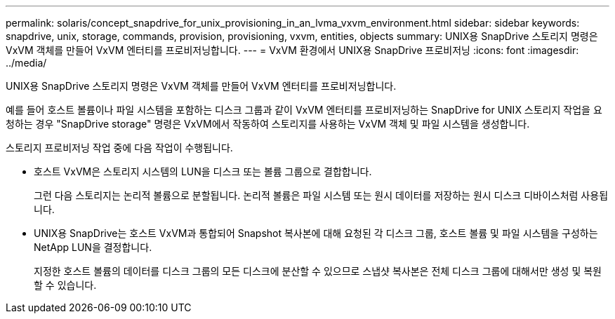 ---
permalink: solaris/concept_snapdrive_for_unix_provisioning_in_an_lvma_vxvm_environment.html 
sidebar: sidebar 
keywords: snapdrive, unix, storage, commands, provision, provisioning, vxvm, entities, objects 
summary: UNIX용 SnapDrive 스토리지 명령은 VxVM 객체를 만들어 VxVM 엔터티를 프로비저닝합니다. 
---
= VxVM 환경에서 UNIX용 SnapDrive 프로비저닝
:icons: font
:imagesdir: ../media/


UNIX용 SnapDrive 스토리지 명령은 VxVM 객체를 만들어 VxVM 엔터티를 프로비저닝합니다.

예를 들어 호스트 볼륨이나 파일 시스템을 포함하는 디스크 그룹과 같이 VxVM 엔터티를 프로비저닝하는 SnapDrive for UNIX 스토리지 작업을 요청하는 경우 "SnapDrive storage" 명령은 VxVM에서 작동하여 스토리지를 사용하는 VxVM 객체 및 파일 시스템을 생성합니다.

스토리지 프로비저닝 작업 중에 다음 작업이 수행됩니다.

* 호스트 VxVM은 스토리지 시스템의 LUN을 디스크 또는 볼륨 그룹으로 결합합니다.
+
그런 다음 스토리지는 논리적 볼륨으로 분할됩니다. 논리적 볼륨은 파일 시스템 또는 원시 데이터를 저장하는 원시 디스크 디바이스처럼 사용됩니다.

* UNIX용 SnapDrive는 호스트 VxVM과 통합되어 Snapshot 복사본에 대해 요청된 각 디스크 그룹, 호스트 볼륨 및 파일 시스템을 구성하는 NetApp LUN을 결정합니다.
+
지정한 호스트 볼륨의 데이터를 디스크 그룹의 모든 디스크에 분산할 수 있으므로 스냅샷 복사본은 전체 디스크 그룹에 대해서만 생성 및 복원할 수 있습니다.


